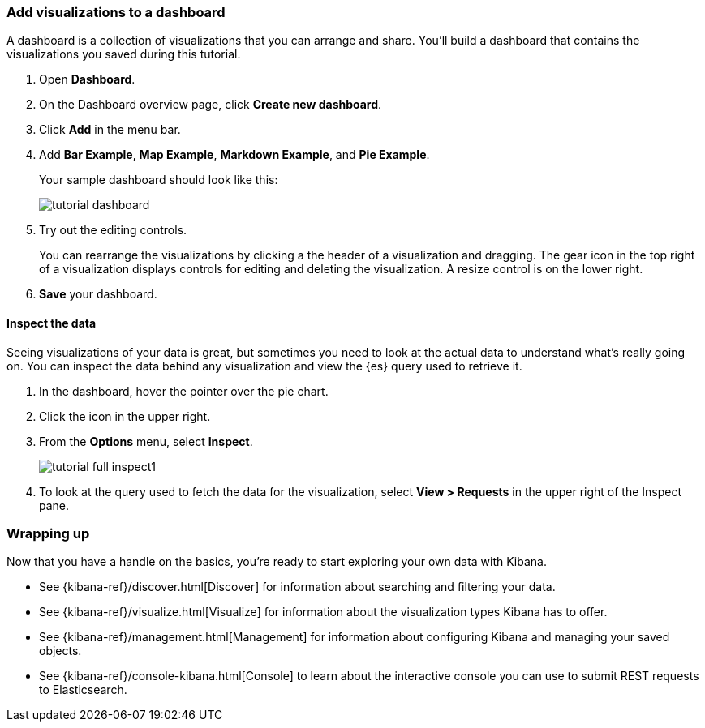 [[tutorial-dashboard]]
=== Add visualizations to a dashboard

A dashboard is a collection of visualizations that you can arrange and share.
You'll build a dashboard that contains the visualizations you saved during
this tutorial.

. Open *Dashboard*.
. On the Dashboard overview page, click *Create new dashboard*.
. Click *Add* in the menu bar.
. Add *Bar Example*, *Map Example*, *Markdown Example*, and *Pie Example*.
+
Your sample dashboard should look like this:
+
[role="screenshot"]
image::images/tutorial-dashboard.png[]

. Try out the editing controls.
+
You can rearrange the visualizations by clicking a the header of a
visualization and dragging. The gear icon in the top right of a visualization
displays controls for editing and deleting the visualization.  A resize control
is on the lower right.

. *Save* your dashboard.

==== Inspect the data

Seeing visualizations of your data is great, 
but sometimes you need to look at the actual data to
understand what's really going on. You can inspect the data behind any visualization
and view the {es} query used to retrieve it.

. In the dashboard, hover the pointer over the pie chart.
. Click the icon in the upper right. 
. From the *Options* menu, select *Inspect*.
+
[role="screenshot"]
image::images/tutorial-full-inspect1.png[]

. To look at the query used to fetch the data for the visualization, select *View > Requests*
in the upper right of the Inspect pane.

[float]
=== Wrapping up 

Now that you have a handle on the basics, you're ready to start exploring
your own data with Kibana.

* See {kibana-ref}/discover.html[Discover] for information about searching and filtering
your data.
* See {kibana-ref}/visualize.html[Visualize] for information about the visualization
types Kibana has to offer.
* See {kibana-ref}/management.html[Management] for information about configuring Kibana
and managing your saved objects.
* See {kibana-ref}/console-kibana.html[Console] to learn about the interactive
console you can use to submit REST requests to Elasticsearch.

